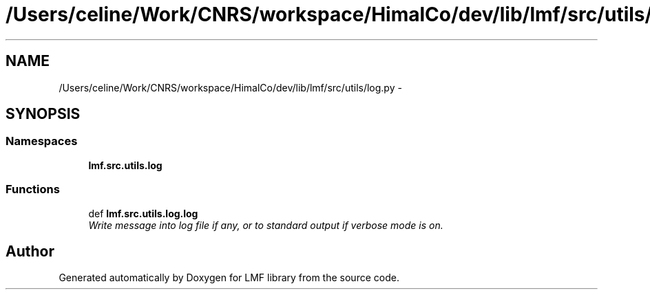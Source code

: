 .TH "/Users/celine/Work/CNRS/workspace/HimalCo/dev/lib/lmf/src/utils/log.py" 3 "Fri Jul 24 2015" "LMF library" \" -*- nroff -*-
.ad l
.nh
.SH NAME
/Users/celine/Work/CNRS/workspace/HimalCo/dev/lib/lmf/src/utils/log.py \- 
.SH SYNOPSIS
.br
.PP
.SS "Namespaces"

.in +1c
.ti -1c
.RI " \fBlmf\&.src\&.utils\&.log\fP"
.br
.in -1c
.SS "Functions"

.in +1c
.ti -1c
.RI "def \fBlmf\&.src\&.utils\&.log\&.log\fP"
.br
.RI "\fIWrite message into log file if any, or to standard output if verbose mode is on\&. \fP"
.in -1c
.SH "Author"
.PP 
Generated automatically by Doxygen for LMF library from the source code\&.
